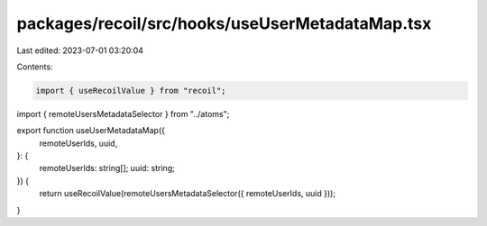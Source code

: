 packages/recoil/src/hooks/useUserMetadataMap.tsx
================================================

Last edited: 2023-07-01 03:20:04

Contents:

.. code-block:: tsx

    import { useRecoilValue } from "recoil";

import { remoteUsersMetadataSelector } from "../atoms";

export function useUserMetadataMap({
  remoteUserIds,
  uuid,
}: {
  remoteUserIds: string[];
  uuid: string;
}) {
  return useRecoilValue(remoteUsersMetadataSelector({ remoteUserIds, uuid }));
}


